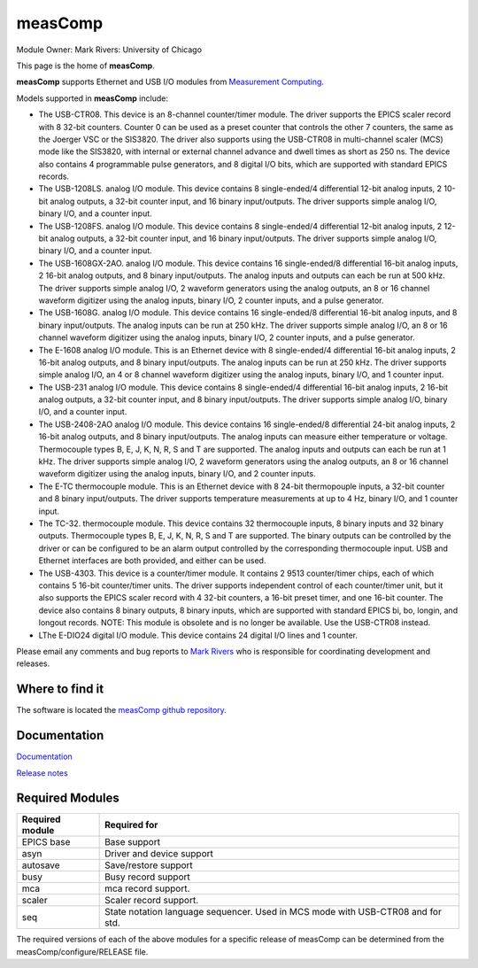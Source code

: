 measComp
========

Module Owner: Mark Rivers: University of Chicago

This page is the home of **measComp**.

**measComp** supports Ethernet and USB I/O modules from `Measurement
Computing <http://www.mccdaq.com>`__.

Models supported in **measComp** include:

-  The USB-CTR08. This device is an 8-channel counter/timer module. The
   driver supports the EPICS scaler record with 8 32-bit counters.
   Counter 0 can be used as a preset counter that controls the other 7
   counters, the same as the Joerger VSC or the SIS3820. The driver also
   supports using the USB-CTR08 in multi-channel scaler (MCS) mode like
   the SIS3820, with internal or external channel advance and dwell
   times as short as 250 ns. The device also contains 4 programmable
   pulse generators, and 8 digital I/O bits, which are supported with
   standard EPICS records.
-  The USB-1208LS. analog I/O module. This device contains 8
   single-ended/4 differential 12-bit analog inputs, 2 10-bit analog
   outputs, a 32-bit counter input, and 16 binary input/outputs. The
   driver supports simple analog I/O, binary I/O, and a counter input.
-  The USB-1208FS. analog I/O module. This device contains 8
   single-ended/4 differential 12-bit analog inputs, 2 12-bit analog
   outputs, a 32-bit counter input, and 16 binary input/outputs. The
   driver supports simple analog I/O, binary I/O, and a counter input.
-  The USB-1608GX-2AO. analog I/O module. This device contains 16
   single-ended/8 differential 16-bit analog inputs, 2 16-bit analog
   outputs, and 8 binary input/outputs. The analog inputs and outputs
   can each be run at 500 kHz. The driver supports simple analog I/O, 2
   waveform generators using the analog outputs, an 8 or 16 channel
   waveform digitizer using the analog inputs, binary I/O, 2 counter
   inputs, and a pulse generator.
-  The USB-1608G. analog I/O module. This device contains 16
   single-ended/8 differential 16-bit analog inputs, and 8 binary
   input/outputs. The analog inputs can be run at 250 kHz. The driver
   supports simple analog I/O, an 8 or 16 channel waveform digitizer
   using the analog inputs, binary I/O, 2 counter inputs, and a pulse
   generator.
-  The E-1608 analog I/O module. This is an Ethernet device with 8
   single-ended/4 differential 16-bit analog inputs, 2 16-bit analog
   outputs, and 8 binary input/outputs. The analog inputs can be run at
   250 kHz. The driver supports simple analog I/O, an 4 or 8 channel
   waveform digitizer using the analog inputs, binary I/O, and 1 counter
   input.
-  The USB-231 analog I/O module. This device contains 8 single-ended/4
   differential 16-bit analog inputs, 2 16-bit analog outputs, a 32-bit
   counter input, and 8 binary input/outputs. The driver supports simple
   analog I/O, binary I/O, and a counter input.
-  The USB-2408-2AO analog I/O module. This device contains 16
   single-ended/8 differential 24-bit analog inputs, 2 16-bit analog
   outputs, and 8 binary input/outputs. The analog inputs can measure
   either temperature or voltage. Thermocouple types B, E, J, K, N, R, S
   and T are supported. The analog inputs and outputs can each be run at
   1 kHz. The driver supports simple analog I/O, 2 waveform generators
   using the analog outputs, an 8 or 16 channel waveform digitizer using
   the analog inputs, binary I/O, and 2 counter inputs.
-  The E-TC thermocouple module. This is an Ethernet device with 8
   24-bit thermopouple inputs, a 32-bit counter and 8 binary
   input/outputs. The driver supports temperature measurements at up to
   4 Hz, binary I/O, and 1 counter input.
-  The TC-32. thermocouple module. This device contains 32 thermocouple
   inputs, 8 binary inputs and 32 binary outputs. Thermocouple types B,
   E, J, K, N, R, S and T are supported. The binary outputs can be
   controlled by the driver or can be configured to be an alarm output
   controlled by the corresponding thermocouple input. USB and Ethernet
   interfaces are both provided, and either can be used.
-  The USB-4303. This device is a counter/timer module. It contains 2
   9513 counter/timer chips, each of which contains 5 16-bit
   counter/timer units. The driver supports independent control of each
   counter/timer unit, but it also supports the EPICS scaler record with
   4 32-bit counters, a 16-bit preset timer, and one 16-bit counter. The
   device also contains 8 binary outputs, 8 binary inputs, which are
   supported with standard EPICS bi, bo, longin, and longout records.
   NOTE: This module is obsolete and is no longer be available. Use the
   USB-CTR08 instead.
-  LThe E-DIO24 digital I/O module. This device contains 24 digital I/O
   lines and 1 counter.

Please email any comments and bug reports to `Mark
Rivers <mailto:%20rivers@cars.uchicago.edu>`__ who is responsible for
coordinating development and releases.

Where to find it
----------------

The software is located the `measComp github
repository <https://github.com/epics-modules/measComp>`__.

Documentation
-------------

`Documentation <measCompDoc.html>`__

`Release notes <measCompReleaseNotes.html>`__

Required Modules
----------------

+-----------------+---------------------------------------------------+
| Required module | Required for                                      |
+=================+===================================================+
| EPICS base      | Base support                                      |
+-----------------+---------------------------------------------------+
| asyn            | Driver and device support                         |
+-----------------+---------------------------------------------------+
| autosave        | Save/restore support                              |
+-----------------+---------------------------------------------------+
| busy            | Busy record support                               |
+-----------------+---------------------------------------------------+
| mca             | mca record support.                               |
+-----------------+---------------------------------------------------+
| scaler          | Scaler record support.                            |
+-----------------+---------------------------------------------------+
| seq             | State notation language sequencer. Used in MCS    |
|                 | mode with USB-CTR08 and for std.                  |
+-----------------+---------------------------------------------------+

The required versions of each of the above modules for a specific
release of measComp can be determined from the
measComp/configure/RELEASE file.
